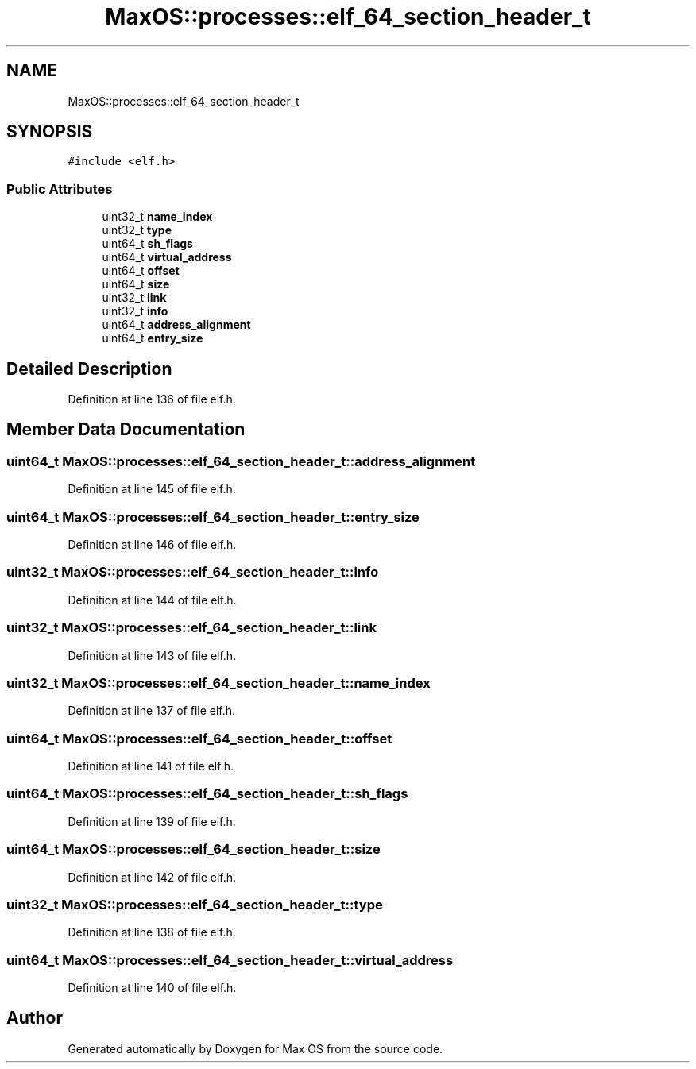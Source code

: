 .TH "MaxOS::processes::elf_64_section_header_t" 3 "Sat Mar 29 2025" "Version 0.1" "Max OS" \" -*- nroff -*-
.ad l
.nh
.SH NAME
MaxOS::processes::elf_64_section_header_t
.SH SYNOPSIS
.br
.PP
.PP
\fC#include <elf\&.h>\fP
.SS "Public Attributes"

.in +1c
.ti -1c
.RI "uint32_t \fBname_index\fP"
.br
.ti -1c
.RI "uint32_t \fBtype\fP"
.br
.ti -1c
.RI "uint64_t \fBsh_flags\fP"
.br
.ti -1c
.RI "uint64_t \fBvirtual_address\fP"
.br
.ti -1c
.RI "uint64_t \fBoffset\fP"
.br
.ti -1c
.RI "uint64_t \fBsize\fP"
.br
.ti -1c
.RI "uint32_t \fBlink\fP"
.br
.ti -1c
.RI "uint32_t \fBinfo\fP"
.br
.ti -1c
.RI "uint64_t \fBaddress_alignment\fP"
.br
.ti -1c
.RI "uint64_t \fBentry_size\fP"
.br
.in -1c
.SH "Detailed Description"
.PP 
Definition at line 136 of file elf\&.h\&.
.SH "Member Data Documentation"
.PP 
.SS "uint64_t MaxOS::processes::elf_64_section_header_t::address_alignment"

.PP
Definition at line 145 of file elf\&.h\&.
.SS "uint64_t MaxOS::processes::elf_64_section_header_t::entry_size"

.PP
Definition at line 146 of file elf\&.h\&.
.SS "uint32_t MaxOS::processes::elf_64_section_header_t::info"

.PP
Definition at line 144 of file elf\&.h\&.
.SS "uint32_t MaxOS::processes::elf_64_section_header_t::link"

.PP
Definition at line 143 of file elf\&.h\&.
.SS "uint32_t MaxOS::processes::elf_64_section_header_t::name_index"

.PP
Definition at line 137 of file elf\&.h\&.
.SS "uint64_t MaxOS::processes::elf_64_section_header_t::offset"

.PP
Definition at line 141 of file elf\&.h\&.
.SS "uint64_t MaxOS::processes::elf_64_section_header_t::sh_flags"

.PP
Definition at line 139 of file elf\&.h\&.
.SS "uint64_t MaxOS::processes::elf_64_section_header_t::size"

.PP
Definition at line 142 of file elf\&.h\&.
.SS "uint32_t MaxOS::processes::elf_64_section_header_t::type"

.PP
Definition at line 138 of file elf\&.h\&.
.SS "uint64_t MaxOS::processes::elf_64_section_header_t::virtual_address"

.PP
Definition at line 140 of file elf\&.h\&.

.SH "Author"
.PP 
Generated automatically by Doxygen for Max OS from the source code\&.
